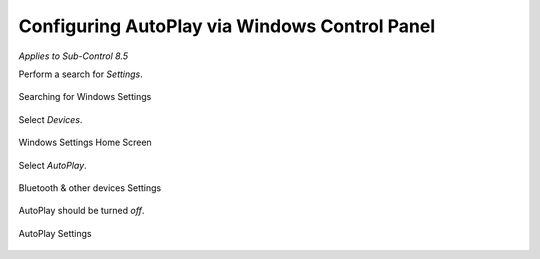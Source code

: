 Configuring AutoPlay via Windows Control Panel
==============================================
*Applies to Sub-Control 8.5* 

Perform a search for *Settings*.

.. figure:: _static/SearchingForWindowsSettings.png
   :align: center

   Searching for Windows Settings
   
Select *Devices*. 

.. figure:: _static/LGPEHomeScreen.png
   :align: center

   Windows Settings Home Screen
	
Select *AutoPlay*. 

.. figure:: _static/BluetoothAndOtherDevicesSettings.png
   :align: center

   Bluetooth & other devices Settings 

AutoPlay should be turned *off*.

.. figure:: _static/AutoPlaySettings.png
   :align: center

   AutoPlay Settings
